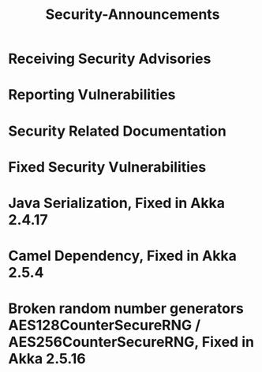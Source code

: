 #+TITLE: Security-Announcements
#+VERSION: 2.7.0
#+STARTUP: overview
#+STARTUP: entitiespretty

* Receiving Security Advisories
* Reporting Vulnerabilities
* Security Related Documentation
* Fixed Security Vulnerabilities
* Java Serialization, Fixed in Akka 2.4.17
* Camel Dependency, Fixed in Akka 2.5.4
* Broken random number generators AES128CounterSecureRNG / AES256CounterSecureRNG, Fixed in Akka 2.5.16
